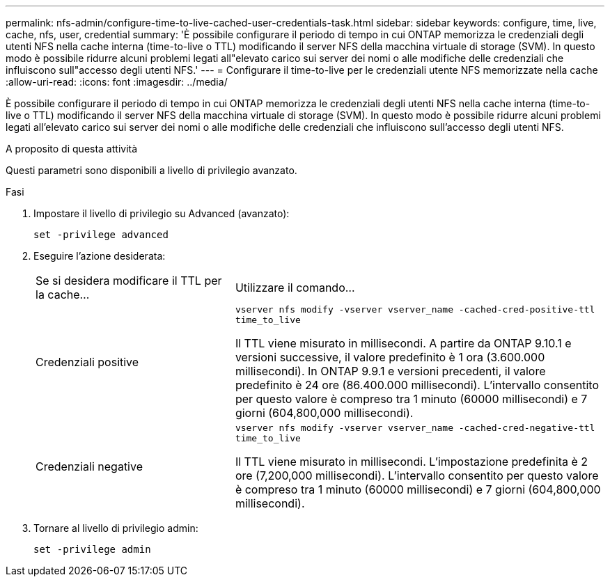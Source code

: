 ---
permalink: nfs-admin/configure-time-to-live-cached-user-credentials-task.html 
sidebar: sidebar 
keywords: configure, time, live, cache, nfs, user, credential 
summary: 'È possibile configurare il periodo di tempo in cui ONTAP memorizza le credenziali degli utenti NFS nella cache interna (time-to-live o TTL) modificando il server NFS della macchina virtuale di storage (SVM). In questo modo è possibile ridurre alcuni problemi legati all"elevato carico sui server dei nomi o alle modifiche delle credenziali che influiscono sull"accesso degli utenti NFS.' 
---
= Configurare il time-to-live per le credenziali utente NFS memorizzate nella cache
:allow-uri-read: 
:icons: font
:imagesdir: ../media/


[role="lead"]
È possibile configurare il periodo di tempo in cui ONTAP memorizza le credenziali degli utenti NFS nella cache interna (time-to-live o TTL) modificando il server NFS della macchina virtuale di storage (SVM). In questo modo è possibile ridurre alcuni problemi legati all'elevato carico sui server dei nomi o alle modifiche delle credenziali che influiscono sull'accesso degli utenti NFS.

.A proposito di questa attività
Questi parametri sono disponibili a livello di privilegio avanzato.

.Fasi
. Impostare il livello di privilegio su Advanced (avanzato):
+
`set -privilege advanced`

. Eseguire l'azione desiderata:
+
[cols="35,65"]
|===


| Se si desidera modificare il TTL per la cache... | Utilizzare il comando... 


 a| 
Credenziali positive
 a| 
`vserver nfs modify -vserver vserver_name -cached-cred-positive-ttl time_to_live`

Il TTL viene misurato in millisecondi. A partire da ONTAP 9.10.1 e versioni successive, il valore predefinito è 1 ora (3.600.000 millisecondi).  In ONTAP 9.9.1 e versioni precedenti, il valore predefinito è 24 ore (86.400.000 millisecondi).  L'intervallo consentito per questo valore è compreso tra 1 minuto (60000 millisecondi) e 7 giorni (604,800,000 millisecondi).



 a| 
Credenziali negative
 a| 
`vserver nfs modify -vserver vserver_name -cached-cred-negative-ttl time_to_live`

Il TTL viene misurato in millisecondi. L'impostazione predefinita è 2 ore (7,200,000 millisecondi). L'intervallo consentito per questo valore è compreso tra 1 minuto (60000 millisecondi) e 7 giorni (604,800,000 millisecondi).

|===
. Tornare al livello di privilegio admin:
+
`set -privilege admin`


